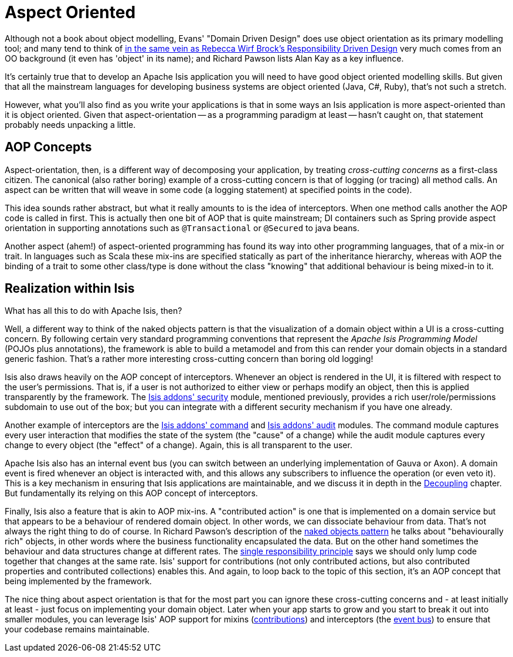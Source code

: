 = Aspect Oriented
:Notice: Licensed to the Apache Software Foundation (ASF) under one or more contributor license agreements. See the NOTICE file distributed with this work for additional information regarding copyright ownership. The ASF licenses this file to you under the Apache License, Version 2.0 (the "License"); you may not use this file except in compliance with the License. You may obtain a copy of the License at. http://www.apache.org/licenses/LICENSE-2.0 . Unless required by applicable law or agreed to in writing, software distributed under the License is distributed on an "AS IS" BASIS, WITHOUT WARRANTIES OR  CONDITIONS OF ANY KIND, either express or implied. See the License for the specific language governing permissions and limitations under the License.
:_basedir: ../
:_imagesdir: images/


Although not a book about object modelling, Evans' "Domain Driven Design" does use object orientation as its primary modelling tool; and many tend to think of xref:_domain_driven_design,DDD>> as an updated treatise on good object modelling[in the same vein as Rebecca Wirf Brock's link:http://en.wikipedia.org/wiki/Responsibility-driven_design[Responsibility Driven Design], say.  Meanwhile the <<_naked_objects_pattern, naked objects pattern] very much comes from an OO background (it even has 'object' in its name); and Richard Pawson lists Alan Kay as a key influence.

It's certainly true that to develop an Apache Isis application you will need to have good object oriented modelling skills.  But given that all the mainstream languages for developing business systems are object oriented (Java, C#, Ruby), that's not such a stretch.

However, what you'll also find as you write your applications is that in some ways an Isis application is more aspect-oriented than it is object oriented.  Given that aspect-orientation -- as a programming paradigm at least -- hasn't caught on, that statement probably needs unpacking a little.

== AOP Concepts

Aspect-orientation, then, is a different way of decomposing your application, by treating _cross-cutting concerns_ as a first-class citizen.  The canonical (also rather boring) example of a cross-cutting concern is that of logging (or tracing) all method calls.  An aspect can be written that will weave in some code (a logging statement) at specified points in the code).

This idea sounds rather abstract, but what it really amounts to is the idea of interceptors.  When one method calls another the AOP code is called in first.  This is actually then one bit of AOP that is quite mainstream; DI containers such as Spring provide aspect orientation in supporting annotations such as `@Transactional` or `@Secured` to java beans.

Another aspect (ahem!) of aspect-oriented programming has found its way into other programming languages, that of a mix-in or trait.  In languages such as Scala these mix-ins are specified statically as part of the inheritance hierarchy, whereas with AOP the binding of a trait to some other class/type is done without the class "knowing" that additional behaviour is being mixed-in to it.

== Realization within Isis

What has all this to do with Apache Isis, then?

Well, a different way to think of the naked objects pattern is that the visualization of a domain object within a UI is a cross-cutting concern.  By following certain very standard programming conventions that represent the _Apache Isis Programming Model_ (POJOs plus annotations), the framework is able to build a metamodel and from this can render your domain objects in a standard generic fashion.  That's a rather more interesting cross-cutting concern than boring old logging!

Isis also draws heavily on the AOP concept of interceptors.  Whenever an object is rendered in the UI, it is filtered with respect to the user's permissions.  That is, if a user is not authorized to either view or perhaps modify an object, then this is applied transparently by the framework.  The http://github.com/isisaddons/isis-module-security}[Isis addons' security] module, mentioned previously, provides a rich user/role/permissions subdomain to use out of the box; but you can integrate with a different security mechanism if you have one already.

Another example of interceptors are the http://github.com/isisaddons/isis-module-command}[Isis addons' command] and http://github.com/isisaddons/isis-module-audit}[Isis addons' audit] modules.  The command module captures every user interaction that modifies the state of the system (the "cause" of a change) while the audit module captures every change to every object (the "effect" of a change).  Again, this is all transparent to the user.

Apache Isis also has an internal event bus (you can switch between an underlying implementation of Gauva or Axon).  A domain event is fired whenever an object is interacted with, and this allows any subscribers to influence the operation (or even veto it).  This is a key mechanism in ensuring that Isis applications are maintainable, and we discuss it in depth in the xref:_decoupling[Decoupling] chapter.  But fundamentally its relying on this AOP concept of interceptors.

Finally, Isis also a feature that is akin to AOP mix-ins.  A "contributed action" is one that is implemented on a domain service but that appears to be a behaviour of rendered domain object.  In other words, we can dissociate behaviour from data.  That's not always the right thing to do of course.  In Richard Pawson's description of the xref:_naked_objects_pattern[naked objects pattern] he talks about "behaviourally rich" objects, in other words where the business functionality encapsulated the data.   But on the other hand sometimes the behaviour and data structures change at different rates.  The link:http://en.wikipedia.org/wiki/Single_responsibility_principle[single responsibility principle] says we should only lump code together that changes at the same rate.  Isis' support for contributions (not only contributed actions, but also contributed properties and contributed collections) enables this.  And again, to loop back to the topic of this section, it's an AOP concept that being implemented by the framework.

The nice thing about aspect orientation is that for the most part you can ignore these cross-cutting concerns and - at least initially at least - just focus on implementing your domain object.  Later when your app starts to grow and you start to break it out into smaller modules, you can leverage Isis' AOP support for mixins (xref:_contributed_members[contributions]) and interceptors (the xref:_event_bus[event bus]) to ensure that your codebase remains maintainable.